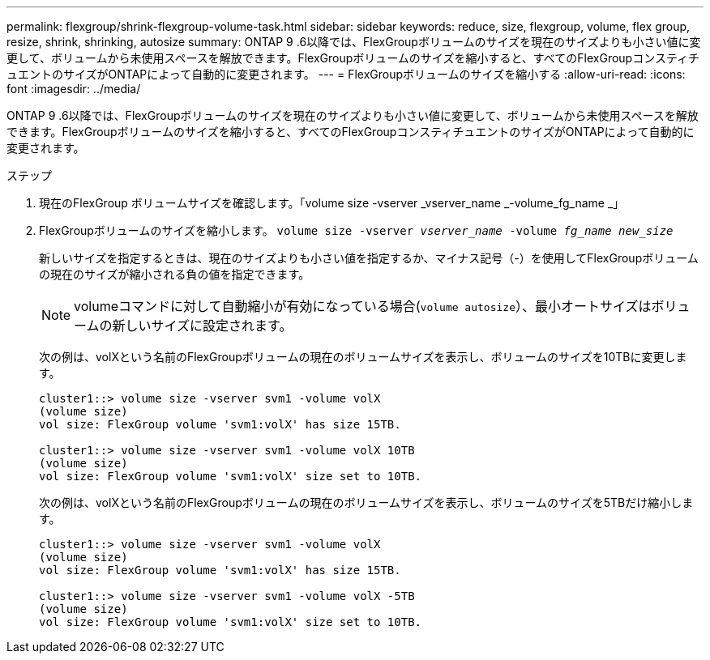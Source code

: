 ---
permalink: flexgroup/shrink-flexgroup-volume-task.html 
sidebar: sidebar 
keywords: reduce, size, flexgroup, volume, flex group, resize, shrink, shrinking, autosize 
summary: ONTAP 9 .6以降では、FlexGroupボリュームのサイズを現在のサイズよりも小さい値に変更して、ボリュームから未使用スペースを解放できます。FlexGroupボリュームのサイズを縮小すると、すべてのFlexGroupコンスティチュエントのサイズがONTAPによって自動的に変更されます。 
---
= FlexGroupボリュームのサイズを縮小する
:allow-uri-read: 
:icons: font
:imagesdir: ../media/


[role="lead"]
ONTAP 9 .6以降では、FlexGroupボリュームのサイズを現在のサイズよりも小さい値に変更して、ボリュームから未使用スペースを解放できます。FlexGroupボリュームのサイズを縮小すると、すべてのFlexGroupコンスティチュエントのサイズがONTAPによって自動的に変更されます。

.ステップ
. 現在のFlexGroup ボリュームサイズを確認します。「volume size -vserver _vserver_name _-volume_fg_name _」
. FlexGroupボリュームのサイズを縮小します。 `volume size -vserver _vserver_name_ -volume _fg_name_ _new_size_`
+
新しいサイズを指定するときは、現在のサイズよりも小さい値を指定するか、マイナス記号（-）を使用してFlexGroupボリュームの現在のサイズが縮小される負の値を指定できます。

+
[NOTE]
====
volumeコマンドに対して自動縮小が有効になっている場合(`volume autosize`）、最小オートサイズはボリュームの新しいサイズに設定されます。

====
+
次の例は、volXという名前のFlexGroupボリュームの現在のボリュームサイズを表示し、ボリュームのサイズを10TBに変更します。

+
[listing]
----
cluster1::> volume size -vserver svm1 -volume volX
(volume size)
vol size: FlexGroup volume 'svm1:volX' has size 15TB.

cluster1::> volume size -vserver svm1 -volume volX 10TB
(volume size)
vol size: FlexGroup volume 'svm1:volX' size set to 10TB.
----
+
次の例は、volXという名前のFlexGroupボリュームの現在のボリュームサイズを表示し、ボリュームのサイズを5TBだけ縮小します。

+
[listing]
----
cluster1::> volume size -vserver svm1 -volume volX
(volume size)
vol size: FlexGroup volume 'svm1:volX' has size 15TB.

cluster1::> volume size -vserver svm1 -volume volX -5TB
(volume size)
vol size: FlexGroup volume 'svm1:volX' size set to 10TB.
----


